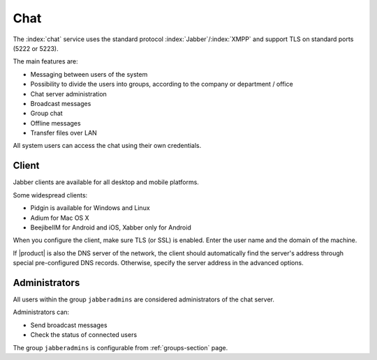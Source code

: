 .. _chat-section:

====
Chat 
====

The :index:`chat` service uses the standard protocol :index:`Jabber`/:index:`XMPP` and support TLS on standard ports (5222 or 5223). 

The main features are: 

* Messaging between users of the system 
* Possibility to divide the users into groups, according to the company or department / office 
* Chat server administration
* Broadcast messages 
* Group chat 
* Offline messages 
* Transfer files over LAN 

All system users can access the chat using their own credentials.

Client
======

Jabber clients are available for all desktop and mobile platforms. 

Some widespread clients:

* Pidgin is available for Windows and Linux 
* Adium for Mac OS X 
* BeejibelIM for Android and iOS, Xabber only for Android

When you configure the client, make sure TLS (or SSL) is enabled.
Enter the user name and the domain of the machine. 

If |product| is also the DNS server of the network, the client should automatically find the server's address through special 
pre-configured DNS records. Otherwise, specify the server address in the advanced options.

Administrators
==============

All users within the group ``jabberadmins`` are considered administrators of the chat server. 

Administrators can: 

* Send broadcast messages 
* Check the status of connected users 


The group ``jabberadmins`` is configurable from :ref:`groups-section` page.
